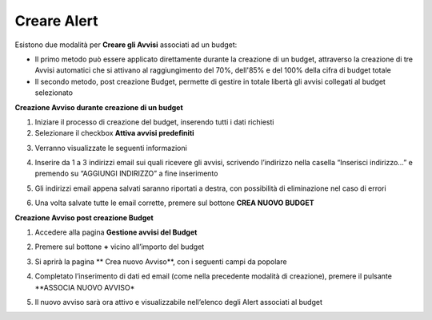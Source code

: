 .. _Creare_Alert:

**Creare Alert**
================

Esistono due modalità per **Creare gli Avvisi** associati ad un budget:

- Il primo metodo può essere applicato direttamente durante la creazione di un budget, attraverso la creazione di tre Avvisi automatici che si attivano al raggiungimento del 70%, dell'85% e del 100% della cifra di budget totale

- Il secondo metodo, post creazione Budget, permette di gestire in totale libertà gli avvisi collegati al budget selezionato


**Creazione Avviso durante creazione di un budget**

1. Iniziare il processo di creazione del budget, inserendo tutti i dati richiesti
2. Selezionare il checkbox **Attiva avvisi predefiniti**

.. image:: img/8.9_Visualizza_Budget.png

3. Verranno visualizzate le seguenti informazioni

.. image:: img/8.11_info_percentuale.png

4. Inserire da 1 a 3 indirizzi email sui quali ricevere gli avvisi, scrivendo l’indirizzo nella casella “Inserisci indirizzo…” e premendo su “AGGIUNGI INDIRIZZO” a fine inserimento

.. image:: img/8.11_Aggiunta_Mail1.png

5. Gli indirizzi email appena salvati saranno riportati a destra, con possibilità di eliminazione nel caso di errori

.. image:: img/8.11_Aggiunta_Mail2.png

6. Una volta salvate tutte le email corrette, premere sul bottone **CREA NUOVO BUDGET**

.. image:: img/8.11_Pulsante_Crea.png


**Creazione Avviso post creazione Budget**

1. Accedere alla pagina **Gestione avvisi del Budget**

.. image:: img/8.11_Avviso_da_GestioneBudget.png

2. Premere sul bottone **+** vicino all’importo del budget

.. image:: img/8.11_TastoPiu_GestioneBdget.png

3. Si aprirà la pagina **   Crea nuovo Avviso**, con i seguenti campi da popolare

.. image:: img/8.11_Crea_Nuovo_Avviso.png

4. Completato l’inserimento di dati ed email (come nella precedente modalità di creazione), premere il pulsante **ASSOCIA NUOVO AVVISO*

.. image:: img/8.11_Pulsante_Associa_Avviso.png

5. Il nuovo avviso sarà ora attivo e visualizzabile nell’elenco degli Alert associati al budget

.. image:: img/8.11_Gestione_Avvisi_da_CreazionePost.png






